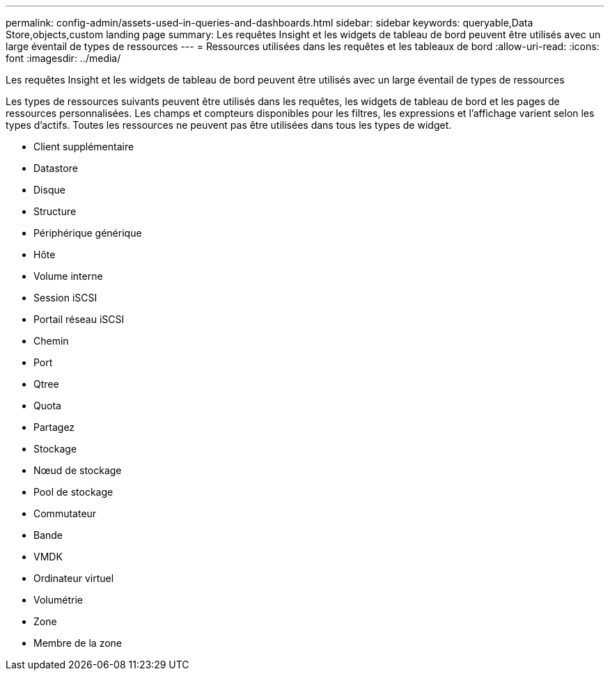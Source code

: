 ---
permalink: config-admin/assets-used-in-queries-and-dashboards.html 
sidebar: sidebar 
keywords: queryable,Data Store,objects,custom landing page 
summary: Les requêtes Insight et les widgets de tableau de bord peuvent être utilisés avec un large éventail de types de ressources 
---
= Ressources utilisées dans les requêtes et les tableaux de bord
:allow-uri-read: 
:icons: font
:imagesdir: ../media/


[role="lead"]
Les requêtes Insight et les widgets de tableau de bord peuvent être utilisés avec un large éventail de types de ressources

Les types de ressources suivants peuvent être utilisés dans les requêtes, les widgets de tableau de bord et les pages de ressources personnalisées. Les champs et compteurs disponibles pour les filtres, les expressions et l'affichage varient selon les types d'actifs. Toutes les ressources ne peuvent pas être utilisées dans tous les types de widget.

* Client supplémentaire
* Datastore
* Disque
* Structure
* Périphérique générique
* Hôte
* Volume interne
* Session iSCSI
* Portail réseau iSCSI
* Chemin
* Port
* Qtree
* Quota
* Partagez
* Stockage
* Nœud de stockage
* Pool de stockage
* Commutateur
* Bande
* VMDK
* Ordinateur virtuel
* Volumétrie
* Zone
* Membre de la zone


